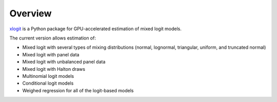 Overview
========

`xlogit <https://github.com/cupy/cupy>`_ is a Python package for GPU-accelerated estimation of mixed logit models.

The current version allows estimation of:

- Mixed logit with several types of mixing distributions (normal, lognormal, triangular, uniform, and truncated normal)
- Mixed logit with panel data
- Mixed logit with unbalanced panel data
- Mixed logit with Halton draws
- Multinomial logit models
- Conditional logit models
- Weighed regression for all of the logit-based models
